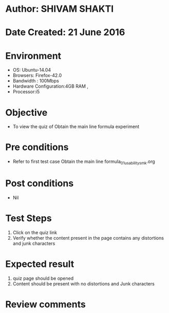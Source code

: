* Author: SHIVAM SHAKTI
* Date Created: 21 June 2016
* Environment
  - OS: Ubuntu-14.04
  - Browsers: Firefox-42.0
  - Bandwidth : 100Mbps
  - Hardware Configuration:4GB RAM , 
  - Processor:i5

* Objective
  - To view the quiz of Obtain the main line formula experiment

* Pre conditions
  - Refer to first test case Obtain the main line formula_01_usability_smk.org
* Post conditions
   - Nil
* Test Steps
  1. Click on the quiz link 
  2. Verify whether the content present in the page contains any distortions and junk characters

* Expected result
  1. quiz page should be opened
  2. Content should be present with no distortions and Junk characters

* Review comments
